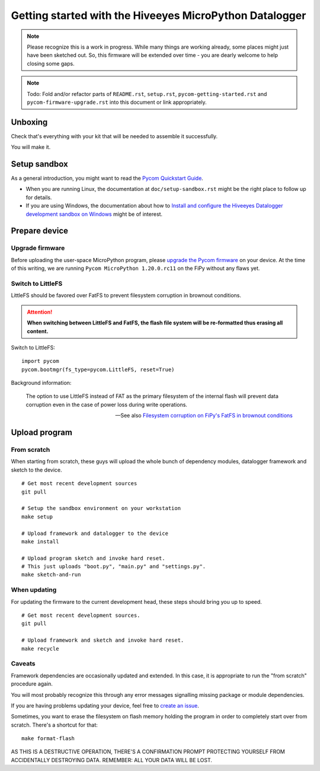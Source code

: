 ########################################################
Getting started with the Hiveeyes MicroPython Datalogger
########################################################

.. note::

    Please recognize this is a work in progress. While many things are
    working already, some places might just have been sketched out.
    So, this firmware will be extended over time - you are dearly welcome
    to help closing some gaps.

.. note::

    Todo: Fold and/or refactor parts of ``README.rst``, ``setup.rst``, ``pycom-getting-started.rst``
    and ``pycom-firmware-upgrade.rst`` into this document or link appropriately.


********
Unboxing
********
Check that's everything with your kit that
will be needed to assemble it successfully.

You will make it.


*************
Setup sandbox
*************

As a general introduction, you might want to read the `Pycom Quickstart Guide`_.

- When you are running Linux, the documentation at ``doc/setup-sandbox.rst``
  might be the right place to follow up for details.
- If you are using Windows, the documentation about how to
  `Install and configure the Hiveeyes Datalogger development sandbox on Windows`_
  might be of interest.


**************
Prepare device
**************

Upgrade firmware
================
Before uploading the user-space MicroPython program, please `upgrade the Pycom firmware`_
on your device. At the time of this writing, we are running
``Pycom MicroPython 1.20.0.rc11`` on the FiPy without any flaws yet.


Switch to LittleFS
==================
LittleFS should be favored over FatFS to prevent
filesystem corruption in brownout conditions.

.. attention::

    **When switching between LittleFS and FatFS, the flash file system
    will be re-formatted thus erasing all content.**

Switch to LittleFS::

    import pycom
    pycom.bootmgr(fs_type=pycom.LittleFS, reset=True)

Background information:

    The option to use LittleFS instead of FAT as the primary filesystem of the internal flash
    will prevent data corruption even in the case of power loss during write operations.

    -- See also `Filesystem corruption on FiPy's FatFS in brownout conditions`_


**************
Upload program
**************

From scratch
============
When starting from scratch, these guys will upload the whole bunch of dependency
modules, datalogger framework and sketch to the device.

::

    # Get most recent development sources
    git pull

    # Setup the sandbox environment on your workstation
    make setup

    # Upload framework and datalogger to the device
    make install

    # Upload program sketch and invoke hard reset.
    # This just uploads "boot.py", "main.py" and "settings.py".
    make sketch-and-run

When updating
=============
For updating the firmware to the current development head, these steps
should bring you up to speed.

::

    # Get most recent development sources.
    git pull

    # Upload framework and sketch and invoke hard reset.
    make recycle

Caveats
=======
Framework dependencies are occasionally updated and extended. In this
case, it is appropriate to run the "from scratch" procedure again.

You will most probably recognize this through any error messages
signalling missing package or module dependencies.

If you are having problems updating your device, feel free to `create an issue`_.

Sometimes, you want to erase the filesystem on flash memory holding
the program in order to completely start over from scratch. There's
a shortcut for that::

    make format-flash

AS THIS IS A DESTRUCTIVE OPERATION, THERE'S A CONFIRMATION PROMPT PROTECTING
YOURSELF FROM ACCIDENTALLY DESTROYING DATA. REMEMBER: ALL YOUR DATA WILL BE LOST.


.. _Pycom Quickstart Guide: https://github.com/pycom/pycom-micropython-sigfox/blob/master/docs/pycom_esp32/getstarted.rst
.. _Install and configure the Hiveeyes Datalogger development sandbox on Windows: https://community.hiveeyes.org/t/einrichten-der-micropython-firmware-unter-win10/2110
.. _upgrade the Pycom firmware: https://github.com/hiveeyes/hiveeyes-micropython-firmware/blob/master/doc/pycom-firmware-upgrade.rst
.. _Filesystem corruption on FiPy's FatFS in brownout conditions: https://community.hiveeyes.org/t/fipy-verliert-programm-nach-power-off-durch-leeren-lipo-vermutlich-brownout-filesystem-corruption/2057
.. _create an issue: https://github.com/hiveeyes/hiveeyes-micropython-firmware/issues/new
